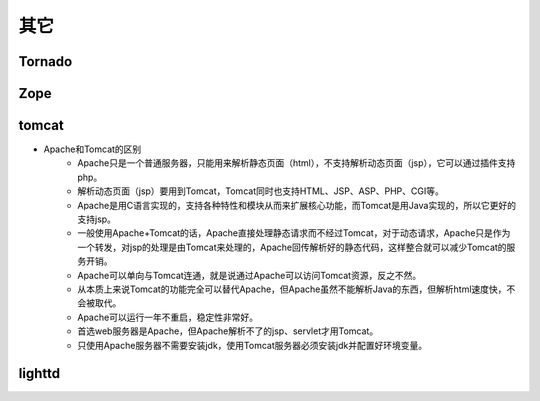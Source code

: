 其它
========================================

Tornado
----------------------------------------

Zope
----------------------------------------

tomcat
----------------------------------------
- Apache和Tomcat的区别
	+ Apache只是一个普通服务器，只能用来解析静态页面（html），不支持解析动态页面（jsp），它可以通过插件支持php。
	+ 解析动态页面（jsp）要用到Tomcat，Tomcat同时也支持HTML、JSP、ASP、PHP、CGI等。
	+ Apache是用C语言实现的，支持各种特性和模块从而来扩展核心功能，而Tomcat是用Java实现的，所以它更好的支持jsp。
	+ 一般使用Apache+Tomcat的话，Apache直接处理静态请求而不经过Tomcat，对于动态请求，Apache只是作为一个转发，对jsp的处理是由Tomcat来处理的，Apache回传解析好的静态代码，这样整合就可以减少Tomcat的服务开销。 
	+ Apache可以单向与Tomcat连通，就是说通过Apache可以访问Tomcat资源，反之不然。
	+ 从本质上来说Tomcat的功能完全可以替代Apache，但Apache虽然不能解析Java的东西，但解析html速度快，不会被取代。
	+ Apache可以运行一年不重启，稳定性非常好。
	+ 首选web服务器是Apache，但Apache解析不了的jsp、servlet才用Tomcat。
	+ 只使用Apache服务器不需要安装jdk，使用Tomcat服务器必须安装jdk并配置好环境变量。

lighttd
----------------------------------------


